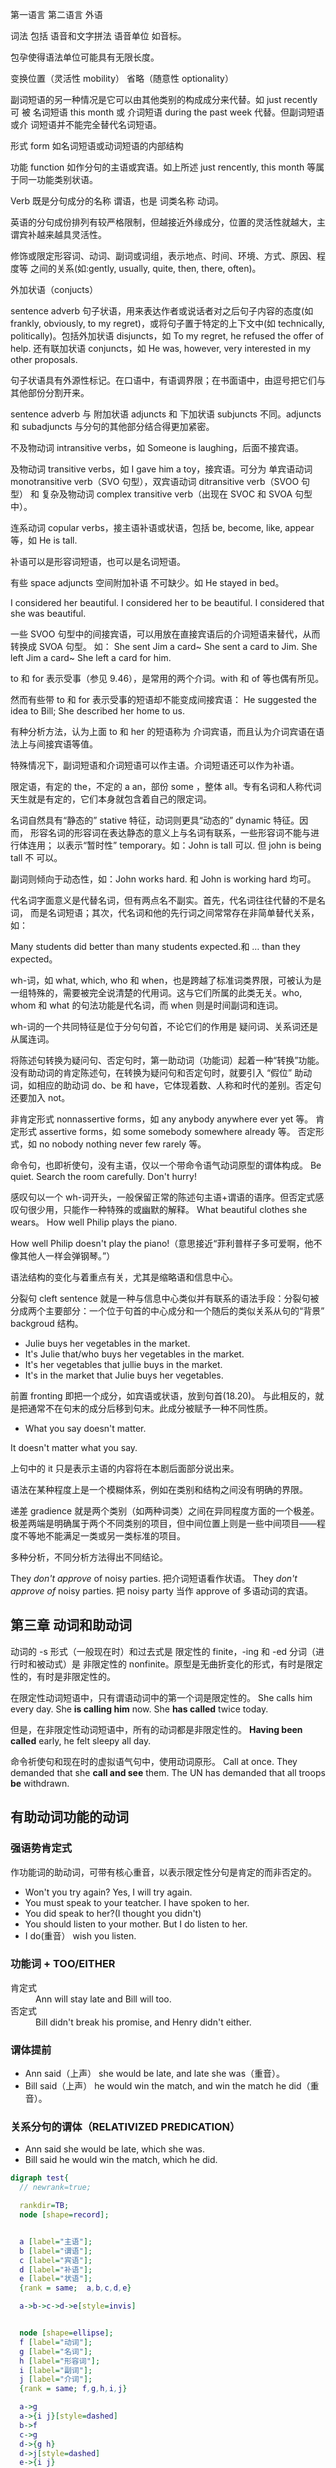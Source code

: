 :PROPERTIES:
:ID:       49fa751f-39e7-4e95-b68c-701d9d54bda4
:END:

第一语言 第二语言 外语

词法 包括 语音和文字拼法 语音单位 如音标。


包孕使得语法单位可能具有无限长度。

变换位置（灵活性 mobility） 省略（随意性 optionality）

副词短语的另一种情况是它可以由其他类别的构成成分来代替。如 just recently 可
被 名词短语 this month 或 介词短语 during the past week 代替。但副词短语或介
词短语并不能完全替代名词短语。

形式 form 如名词短语或动词短语的内部结构

功能 function 如作分句的主语或宾语。如上所述 just rencently, this month 等属
于同一功能类别状语。

Verb 既是分句成分的名称 谓语，也是 词类名称 动词。


#+DOWNLOADED: screenshot @ 2021-08-09 11:09:24
#+attr_org: :width 482px
[[file:../orgimg/2021-08-09_11-09-24_screenshot.png]]


英语的分句成份排列有较严格限制，但越接近外缘成分，位置的灵活性就越大，主谓宾补越来越具灵活性。

修饰或限定形容词、动词、副词或词组，表示地点、时间、环境、方式、原因、程度等
之间的关系(如:gently, usually, quite, then, there, often)。

外加状语（conjucts）

sentence adverb 句子状语，用来表达作者或说话者对之后句子内容的态度(如
frankly, obviously, to my regret)，或将句子置于特定的上下文中(如
technically, politically)。包括外加状语 disjuncts，如 To my regret, he
refused the offer of help. 还有联加状语 conjuncts，如 He was, however, very
interested in my other proposals.

句子状语具有外源性标记。在口语中，有语调界限；在书面语中，由逗号把它们与其他部份分割开来。

sentence adverb 与 附加状语 adjuncts 和 下加状语 subjuncts 不同。adjuncts 和 subadjuncts 与分句的其他部分结合得更加紧密。

不及物动词 intransitive verbs，如 Someone is laughing，后面不接宾语。

及物动词 transitive verbs，如 I gave him a toy，接宾语。可分为 单宾语动词 monotransitive verb（SVO 句型），双宾语动词 ditransitive verb（SVOO 句型） 和 复杂及物动词 complex transitive verb（出现在 SVOC 和 SVOA 句型中）。

连系动词 copular verbs，接主语补语或状语，包括 be, become, like, appear 等，如 He is tall.

补语可以是形容词短语，也可以是名词短语。

有些 space adjuncts 空间附加补语 不可缺少。如 He stayed in bed。

I considered her beautiful.
I considered her to be beautiful.
I considered that she was beautiful.

一些 SVOO 句型中的间接宾语，可以用放在直接宾语后的介词短语来替代，从而转换成 SVOA 句型。
如：
She sent Jim a card~ She sent a card to Jim.
She left Jim a card~ She left a card for him.

to 和 for 表示受事（参见 9.46），是常用的两个介词。with 和 of 等也偶有所见。

然而有些带 to 和 for 表示受事的短语却不能变成间接宾语：
He suggested the idea to Bill; She described her home to us.

有种分析方法，认为上面 to 和 her 的短语称为 介词宾语，而且认为介词宾语在语法上与间接宾语等值。

特殊情况下，副词短语和介词短语可以作主语。介词短语还可以作为补语。




限定语，有定的 the，不定的 a an，部份 some ，整体 all。专有名词和人称代词天生就是有定的，它们本身就包含着自己的限定词。

名词自然具有“静态的” stative 特征，动词则更具“动态的” dynamic 特征。因而，
形容名词的形容词在表达静态的意义上与名词有联系，一些形容词不能与进行体连用；
以表示“暂时性” temporary。如：John is tall 可以. 但 john is being tall 不
可以。

副词则倾向于动态性，如：John works hard. 和 John is working hard 均可。


代名词字面意义是代替名词，但有两点名不副实。首先，代名词往往代替的不是名词，
而是名词短语；其次，代名词和他的先行词之间常常存在非简单替代关系，如：

Many students did better than many students expected.和 … than they expected。

wh-词，如 what, which, who 和 when，也是跨越了标准词类界限，可被认为是一组特殊的，需要被完全说清楚的代用词。这与它们所属的此类无关。who, whom 和 what 的句法功能是代名词，而 when 则是时间副词和连词。

wh-词的一个共同特征是位于分句句首，不论它们的作用是 疑问词、关系词还是从属连词。

将陈述句转换为疑问句、否定句时，第一助动词（功能词）起着一种“转换”功能。
没有助动词的肯定陈述句，在转换为疑问句和否定句时，就要引入 “假位” 助动词，如相应的助动词 do、be 和 have，它体现着数、人称和时代的差别。否定句还要加入 not。


非肯定形式 nonnassertive forms，如 any anybody anywhere ever yet 等。
肯定形式 assertive forms，如 some somebody somewhere already 等。
否定形式，如 no nobody nothing never few rarely 等。

命令句，也即祈使句，没有主语，仅以一个带命令语气动词原型的谓体构成。
Be quiet. Search the room carefully. Don't hurry!

感叹句以一个 wh-词开头，一般保留正常的陈述句主语+谓语的语序。但否定式感叹句很少用，只能作一种特殊的或幽默的解释。
What  beautiful clothes she wears。
How well Philip plays the piano.

How well Philip doesn't play the piano!（意思接近“菲利普样子多可爱啊，他不像其他人一样会弹钢琴。”）

语法结构的变化与着重点有关，尤其是缩略语和信息中心。

分裂句 cleft sentence 就是一种与信息中心类似并有联系的语法手段：分裂句被分成两个主要部分：一个位于句首的中心成分和一个随后的类似关系从句的“背景” backgroud 结构。
- Julie buys her vegetables in the market.
- It's Julie that/who buys her vegetables in the market.
- It's her vegetables that jullie buys in the market.
- It's in the market that Julie buys her vegetables.

前置 fronting 即把一个成分，如宾语或状语，放到句首(18.20)。
与此相反的，就是把通常不在句末的成分后移到句末。此成分被赋予一种不同性质。

- What you say doesn't matter.
It doesn't matter what you say.

上句中的 it 只是表示主语的内容将在本剧后面部分说出来。

语法在某种程度上是一个模糊体系，例如在类别和结构之间没有明确的界限。

递差 gradience 就是两个类别（如两种词类）之间在异同程度方面的一个极差。极差两端是明确属于两个不同类别的项目，但中间位置上则是一些中间项目——程度不等地不能满足一类或另一类标准的项目。

多种分析，不同分析方法得出不同结论。

They /don't approve/ of noisy parties. 把介词短语看作状语。
They /don't approve of/ noisy parties. 把 noisy party 当作 approve of 多语动词的宾语。

** 第三章 动词和助动词

动词的 -s 形式（一般现在时）和过去式是 限定性的 finite，-ing 和 -ed 分词（进行时和被动式）是 非限定性的 nonfinite。原型是无曲折变化的形式，有时是限定性的，有时是非限定性的。

在限定性动词短语中，只有谓语动词中的第一个词是限定性的。
She calls him every day.  She *is calling him* now. She *has called* twice today.

但是，在非限定性动词短语中，所有的动词都是非限定性的。
*Having been called* early, he felt sleepy all day.

命令祈使句和现在时的虚拟语气句中，使用动词原形。
Call at once.
They demanded that she *call and see* them.
The UN has demanded that all troops *be* withdrawn.


** 有助动词功能的动词


*** 强语势肯定式

作功能词的助动词，可带有核心重音，以表示限定性分句是肯定的而非否定的。

- Won't you try again? Yes, I will try again.
- You must speak to your teatcher. I have spoken to her.
- You did speak to her?(I thought you didn't)
- You should listen to your mother. But  I do listen to her.
- I do(重音） wish you listen.

*** 功能词 + TOO/EITHER
- 肯定式 :: Ann will stay late and Bill will too.
- 否定式 :: Bill didn't break his promise, and Henry didn't either.

*** 谓体提前

- Ann said（上声） she would be late, and late she was（重音）。
- Bill said（上声） he would win the match, and win the match he did（重音）。

*** 关系分句的谓体（RELATIVIZED PREDICATION）
- Ann said she would be late, which she was.
- Bill said he would win the match, which he did.

#+BEGIN_SRC dot :file ./test.pdf :cmdline -Kdot -Tpdf
  digraph test{
    // newrank=true;

    rankdir=TB;
    node [shape=record];


    a [label="主语"];
    b [label="谓语"];
    c [label="宾语"];
    d [label="补语"];
    e [label="状语"];
    {rank = same;  a,b,c,d,e}

    a->b->c->d->e[style=invis]


    node [shape=ellipse];
    f [label="动词"];
    g [label="名词"];
    h [label="形容词"];
    i [label="副词"];
    j [label="介词"];
    {rank = same; f,g,h,i,j}

    a->g
    a->{i j}[style=dashed]
    b->f
    c->g
    d->{g h}
    d->j[style=dashed]
    e->{i j}
  }
#+END_SRC

#+RESULTS:
[[file:./test.pdf]]
